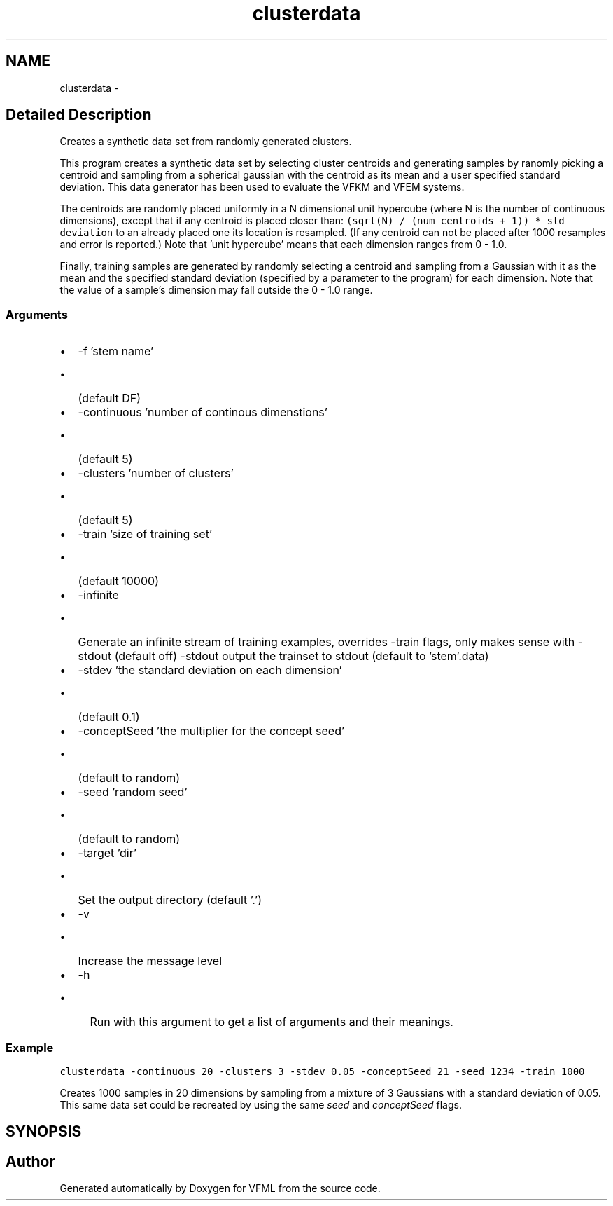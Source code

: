 .TH "clusterdata" 3 "28 Jul 2003" "VFML" \" -*- nroff -*-
.ad l
.nh
.SH NAME
clusterdata \- 
.SH "Detailed Description"
.PP 
Creates a synthetic data set from randomly generated clusters. 

This program creates a synthetic data set by selecting cluster centroids and generating samples by ranomly picking a centroid and sampling from a spherical gaussian with the centroid as its mean and a user specified standard deviation. This data generator has been used to evaluate the VFKM and VFEM systems.
.PP
The centroids are randomly placed uniformly in a N dimensional unit hypercube (where N is the number of continuous dimensions), except that if any centroid is placed closer than: \fC(sqrt(N) / (num centroids + 1)) * std deviation \fP to an already placed one its location is resampled. (If any centroid can not be placed after 1000 resamples and error is reported.) Note that 'unit hypercube' means that each dimension ranges from 0 - 1.0.
.PP
Finally, training samples are generated by randomly selecting a centroid and sampling from a Gaussian with it as the mean and the specified standard deviation (specified by a parameter to the program) for each dimension. Note that the value of a sample's dimension may fall outside the 0 - 1.0 range.
.PP
.SS "Arguments"
.PP
.IP "\(bu" 2
-f 'stem name'
.IP "  \(bu" 4
(default DF)
.PP

.IP "\(bu" 2
-continuous 'number of continous dimenstions'
.IP "  \(bu" 4
(default 5)
.PP

.IP "\(bu" 2
-clusters 'number of clusters'
.IP "  \(bu" 4
(default 5)
.PP

.IP "\(bu" 2
-train 'size of training set'
.IP "  \(bu" 4
(default 10000)
.PP

.IP "\(bu" 2
-infinite
.IP "  \(bu" 4
Generate an infinite stream of training examples, overrides -train flags, only makes sense with -stdout (default off) -stdout output the trainset to stdout (default to 'stem'.data)
.PP

.IP "\(bu" 2
-stdev 'the standard deviation on each dimension'
.IP "  \(bu" 4
(default 0.1)
.PP

.IP "\(bu" 2
-conceptSeed 'the multiplier for the concept seed'
.IP "  \(bu" 4
(default to random)
.PP

.IP "\(bu" 2
-seed 'random seed'
.IP "  \(bu" 4
(default to random)
.PP

.IP "\(bu" 2
-target 'dir'
.IP "  \(bu" 4
Set the output directory (default '.')
.PP

.IP "\(bu" 2
-v
.IP "  \(bu" 4
Increase the message level
.PP

.IP "\(bu" 2
-h
.IP "  \(bu" 4
Run with this argument to get a list of arguments and their meanings.
.PP

.PP
.PP
.SS "Example"
.PP
\fC\fP
.PP
\fCclusterdata -continuous 20 -clusters 3 -stdev 0.05 -conceptSeed 21 -seed 1234 -train 1000\fP
.PP
Creates 1000 samples in 20 dimensions by sampling from a mixture of 3 Gaussians with a standard deviation of 0.05. This same data set could be recreated by using the same \fIseed\fP and \fIconceptSeed\fP flags.
.PP
.SH SYNOPSIS
.br
.PP
.SH "Author"
.PP 
Generated automatically by Doxygen for VFML from the source code.
